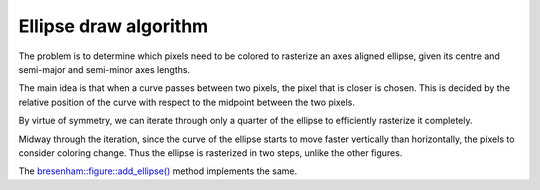 Ellipse draw algorithm
======================

The problem is to determine which pixels need to be colored to rasterize an axes aligned ellipse, given its centre and semi-major and semi-minor axes lengths.

The main idea is that when a curve passes between two pixels, the pixel that is closer is chosen. This is decided by the relative position of the curve with respect to the midpoint between the two pixels.

By virtue of symmetry, we can iterate through only a quarter of the ellipse to efficiently rasterize it completely.

.. image:: ../images/ellipsedraw.jpeg
  :alt: Ellipse draw algorithm
  :align: center
  :width: 70%

Midway through the iteration, since the curve of the ellipse starts to move faster vertically than horizontally, the pixels to consider coloring change. Thus the ellipse is rasterized in two steps, unlike the other figures.

The `bresenham::figure::add_ellipse() <../code-reference/figure.html#_CPPv4N9bresenham6figure11add_ellipseE4uint4uint4uint4uint>`__ method implements the same.